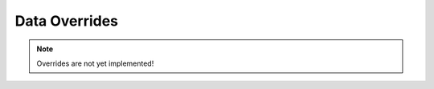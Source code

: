 Data Overrides
==============

.. note::

  Overrides are not yet implemented!

.. json:object: Override

  ``created`` is filled by the Server.

  ::

    {
      "type": "Override",
      "id": <int>,
      "override": "ignore-dnssec",
      "domain": "nl",
      "until": <timestamp>,
      "created": <timestamp>
    }


    {
      "type": "Override",
      "id": <int>,
      "override": "replace",
      "domain": "www.cnn.com.",
      "rrtype": "AAAA",
      "values": ["203.0.113.4", "203.0.113..2"],
      "until": <timestamp>,
      "created": <timestamp>
    }

  **TODO**: what about validation here?

  ::

    {
      "type": "Override",
      "id": <int>,
      "override": "purge",
      "domain": "example.net.",
      "created": <timestamp>
    }

  Clears recursively all cached data ("plain" DNS + DNSSEC)

  **TODO**: should this be stored? (for history)

.. http:get:: /api/v1/servers/:server_id/overrides

  Collection access.

.. http:post:: /api/v1/servers/:server_id/overrides

  Override edits

.. http:get:: /api/v1/servers/:server_id/overrides/:override_id

.. http:put:: /api/v1/servers/:server_id/overrides/:override_id

.. http:delete:: /api/v1/servers/:server_id/overrides/:override_id


